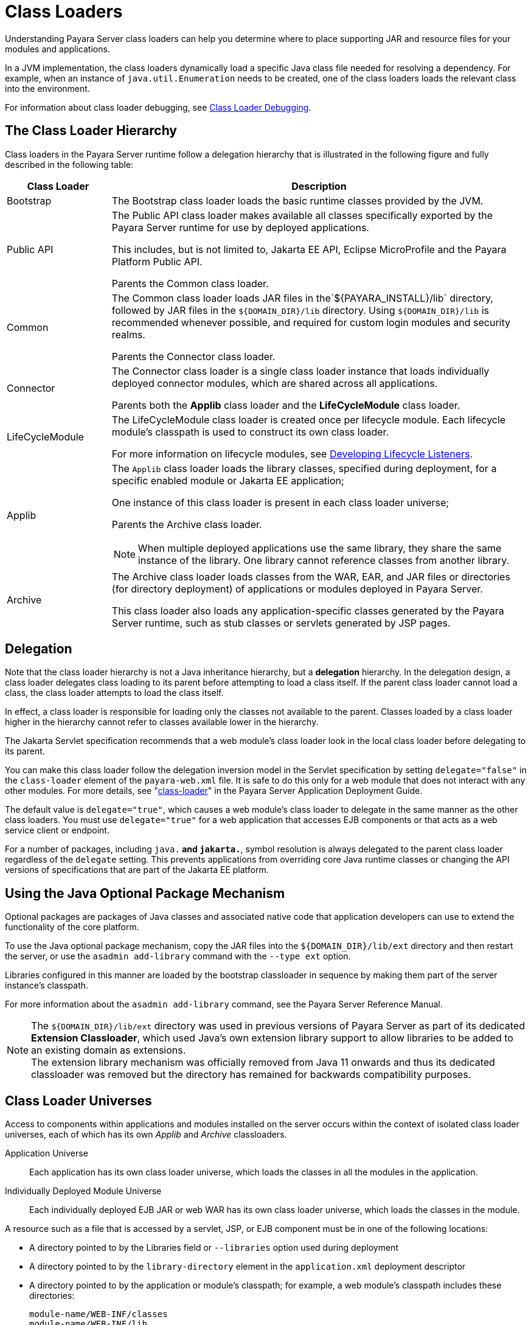 [[class-loaders]]
= Class Loaders

Understanding Payara Server class loaders can help you determine where to place supporting JAR and resource files for your modules and applications.

In a JVM implementation, the class loaders dynamically load a specific Java class file needed for resolving a dependency. For example, when an instance of
`java.util.Enumeration` needs to be created, one of the class loaders loads the relevant class into the environment.

For information about class loader debugging, see xref:docs:application-development-guide:debugging-apps.adoc#class-loader-debugging[Class Loader Debugging].

[[the-class-loader-hierarchy]]
== The Class Loader Hierarchy

Class loaders in the Payara Server runtime follow a delegation hierarchy that is illustrated in the following figure and fully described in the following table:

[width="100%",cols="20%,80%a",options="header",]
|===
|Class Loader |Description

|Bootstrap 
|The Bootstrap class loader loads the basic runtime classes provided by the JVM.

|Public API 
|The Public API class loader makes available all classes specifically exported by the Payara Server runtime for use by deployed applications.

This includes, but is not limited to, Jakarta EE API, Eclipse MicroProfile and the Payara Platform Public API.

Parents the Common class loader.

|Common 
|The Common class loader loads JAR files in the`${PAYARA_INSTALL}/lib` directory, followed by JAR files in the `${DOMAIN_DIR}/lib` directory. Using `${DOMAIN_DIR}/lib` is recommended whenever possible, and required for custom login modules and security realms.

Parents the Connector class loader.

|Connector 
|The Connector class loader is a single class loader instance that loads individually deployed connector modules, which are shared across all applications.

Parents both the *Applib* class loader and the *LifeCycleModule* class loader.

|LifeCycleModule 
|The LifeCycleModule class loader is created once per lifecycle module. Each lifecycle module's classpath is used to construct its own class loader.

For more information on lifecycle modules, see xref:docs:application-development-guide:lifecycle-listeners.adoc#developing-lifecycle-listeners[Developing Lifecycle Listeners].

|Applib
|The `Applib` class loader loads the library classes, specified during deployment, for a specific enabled module or Jakarta EE application;

One instance of this class loader is present in each class loader universe;

Parents the Archive class loader.

NOTE: When multiple deployed applications use the same library, they share the same instance of the library. One library cannot reference classes from another library.

|Archive 
|The Archive class loader loads classes from the WAR, EAR, and JAR files or directories (for directory deployment) of applications
or modules deployed in Payara  Server.

This class loader also loads any application-specific classes generated by the Payara Server runtime, such as stub classes or servlets generated by JSP pages.
|===

[[delegation]]
== Delegation

Note that the class loader hierarchy is not a Java inheritance hierarchy, but a *delegation* hierarchy. In the delegation design, a class loader delegates class loading to its parent  before attempting to load a class itself. If the parent class loader cannot load a class, the class loader attempts to load the class itself.

In effect, a class loader is responsible for loading only the classes not available to the parent. Classes loaded by a class loader higher in the hierarchy cannot refer to classes available lower in the hierarchy.

The Jakarta Servlet specification recommends that a web module's class loader look in the local class loader before delegating to its parent.

You can make this class loader follow the delegation inversion model in the Servlet specification by setting `delegate="false"` in the `class-loader`
element of the `payara-web.xml` file. It is safe to do this only for a web module that does not interact with any other modules. For more details,
see "xref:docs:application-deployment-guide:dd-elements.adoc#class-loader[class-loader]" in the Payara Server Application Deployment Guide.

The default value is `delegate="true"`, which causes a web module's class loader to delegate in the same manner as the other class loaders.
You must use `delegate="true"` for a web application that accesses EJB components or that acts as a web service client or endpoint.

For a number of packages, including `java.*` and `jakarta.*`, symbol resolution is always delegated to the parent class loader regardless of the `delegate` setting. This prevents applications from overriding core Java runtime classes or changing the API versions of specifications that are part of the Jakarta EE platform.

[[using-the-java-optional-package-mechanism]]
== Using the Java Optional Package Mechanism

Optional packages are packages of Java classes and associated native code that application developers can use to extend the functionality of the core platform.

To use the Java optional package mechanism, copy the JAR files into the `${DOMAIN_DIR}/lib/ext` directory and then restart the server, or use the `asadmin add-library` command with the `--type ext` option.

Libraries configured in this manner are loaded by the bootstrap classloader in sequence by making them part of the server instance's classpath.

For more information about the `asadmin add-library` command, see the Payara Server Reference Manual.

NOTE: The `${DOMAIN_DIR}/lib/ext` directory was used in previous versions of Payara Server as part of its dedicated *Extension Classloader*, which used Java's own extension library support to allow libraries to be added to an existing domain as extensions. +
The extension library mechanism was officially removed from Java 11 onwards and thus its dedicated classloader was removed but the directory has remained for backwards compatibility purposes.

[[class-loader-universes]]
== Class Loader Universes

Access to components within applications and modules installed on the server occurs within the context of isolated class loader universes, each of which has its own _Applib_ and _Archive_ classloaders.

Application Universe:: Each application has its own class loader universe, which loads the classes in all the modules in the application.

Individually Deployed Module Universe:: Each individually deployed EJB JAR or web WAR has its own class loader universe, which loads the classes in the module.

A resource such as a file that is accessed by a servlet, JSP, or EJB component must be in one of the following locations:

* A directory pointed to by the Libraries field or `--libraries` option used during deployment
* A directory pointed to by the `library-directory` element in the `application.xml` deployment descriptor
* A directory pointed to by the application or module's classpath; for example, a web module's classpath includes these directories:
+
[source,text]
----
module-name/WEB-INF/classes
module-name/WEB-INF/lib
----

[[application-specific-class-loading]]
== Application-Specific Class Loading

You can specify module or application-specific library classes in one of the following ways:

* Use the Administration Console. Open the _Applications_ component, then go to the page for the type of application or module. Select the _Deploy_ button. Type the comma-separated paths in the _Libraries_ field.

* Use the `asadmin deploy` command with the `--libraries` option and specify comma-separated paths. For more details, see the xref:docs:reference-manual:deploy.adoc[Payara Server Reference Manual].

* Use the `asadmin add-library` command with the `--type app` option. For details, see the xref:docs:reference-manual:add-library.adoc[add-library].

NOTE: None of these alternatives apply to application clients. For more information, see xref:docs:application-development-guide:java-clients.adoc#using-libraries-with-application-clients[Using Libraries with Application Clients].

You can update a library JAR file using dynamic reloading or by restarting (disabling and re-enabling) a module or application. To add or remove library JAR files, you can redeploy the module or application. Application libraries are included in the _Applib_ class loader. Paths to libraries can be relative or absolute.

A relative path is relative to `${DOMAIN_DIR}/lib/applibs`. If the path is absolute, the path must be accessible to the domain administration server (DAS). Payara Server automatically synchronizes these libraries to all remote instances when a cluster or deployment group is restarted. However,
libraries specified by absolute paths are not guaranteed to be synchronized.

TIP: You can also use application-specific class loading to access different versions of a library from different applications.

If multiple applications or modules refer to the same libraries, classes in those libraries are automatically shared. This can reduce the memory footprint and allow sharing of static information. However, applications or modules using application-specific libraries are not portable.

NOTE: If you see an access control error message when you try to use a library, you may need to grant permission to the library in the
`server.policy` file. For more information, see xref:securing-apps.adoc#changing-permissions-for-an-application[Changing Permissions for an Application].

[[circumventing-class-loader-isolation]]
== Circumventing Class Loader Isolation

Since each application or individually deployed module class loader universe is isolated, an application or module cannot load classes from another application or module. This prevents two similarly named classes in different applications or modules from interfering with each other.

To circumvent this limitation for libraries, utility classes, or individually deployed modules accessed by more than one application, you can include the relevant path to the required classes in one of these ways:

[[using-the-common-class-loader]]
=== Using the Common Class Loader

To use the Common class loader, copy the JAR files into the `${DOMAIN_DIR}/lib` or `${PAYARA_INSTALL}/lib` directory and restart the server, or use the `asadmin add-library` command with the `--type common` option. For more information about the `asadmin add-library` command,
see the Payara Server Reference Manual.

Using the Common class loader makes an application or module accessible to all applications or modules deployed on servers that share the same configuration. However, this accessibility does not extend to application clients. For more information, see xref:docs:application-development-guide:java-clients.adoc#using-libraries-with-application-clients[Using Libraries with Application Clients].

For example, using the Common class loader is the recommended way of adding JDBC drivers to a Payara Server domain. For configurations of supported and other drivers, see "xref:docs:administration-guide:jdbc.adoc#configuration-specifics-for-jdbc-drivers[Configuration Specifics for JDBC Drivers]" in the Payara Server Administration Guide.

[[packaging-the-client-jar-for-one-application-in-another-application]]
=== Packaging the Client JAR for One Application in Another Application

By packaging the client JAR for one application in a second application, you allow an EJB or web component in the second application
to call an EJB component in the first (dependent) application, without making either of them accessible to any other application or module.

As an alternative for a production environment, you can have the Common class loader load the client JAR of the dependent application as
described in xref:docs:application-development-guide:class-loaders.adoc#using-the-common-class-loader[Using the Common Class Loader].

[[to-package-the-client-jar-for-one-application-in-another-application]]
=== To Package the Client JAR for One Application in Another Application

. Deploy the dependent application.

. Add the dependent application's client JAR file to the calling application.

* For a calling EJB component, add the client JAR file at the same level as the EJB component. Then add a `Class-Path` entry to the `MANIFEST.MF` file of the calling EJB component.
* For a calling web component, add the client JAR file under the `WEB-INF/lib` directory.
+
If you need to package the client JAR with both the EJB and web components, set `delegate="true"` attribute in the `class-loader` element of the `payara-web.xml` file.
+
This changes the Web class loader so that it follows the standard class loader delegation model and delegates to its parent before attempting to load a class itself.
+
For most applications, packaging the client JAR file with the calling EJB component is sufficient. You do not need to package the client JAR file with both the EJB and web components unless the web component is directly calling the EJB component in the dependent application.

. Deploy the "client" application. The calling EJB or web component must specify in its `glassfish-ejb-jar.xml` or `payara-web.xml` file the JNDI name of the EJB component in the dependent application. Using an `ejb-link` mapping does not work when the EJB component being called resides in another application.
+
TIP: You do not need to restart the server instance.
